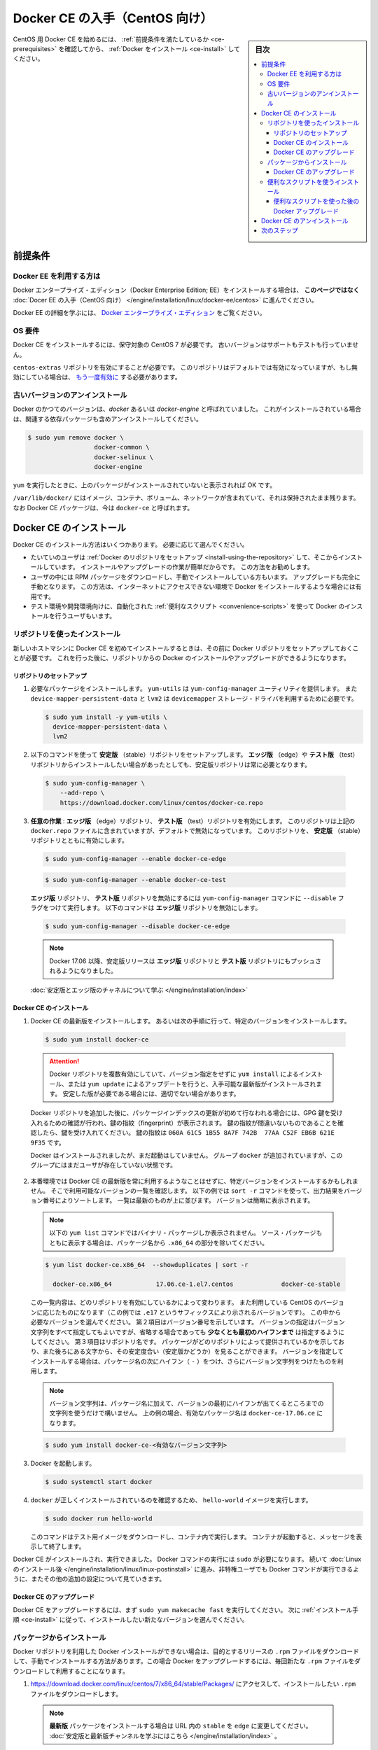 .. -*- coding: utf-8 -*-
.. URL: https://docs.docker.com/engine/installation/linux/docker-ce/centos/
.. SOURCE:
   doc version: 17.09
      https://github.com/docker/docker.github.io/blob/master/engine/installation/linux/docker-ce/centos.md
.. check date: 2016/11/25
.. Commits on Oct 25, 2017 4b356427472793ddbb7cb824adc774ba082975ff
.. ----------------------------------------------------------------------------

.. title: Get Docker CE for CentOS

==============================
Docker CE の入手（CentOS 向け）
==============================

.. sidebar:: 目次

   .. contents:: 
       :depth: 3
       :local:

.. To get started with Docker CE on CentOS, make sure you
   [meet the prerequisites](#prerequisites), then
   [install Docker](#install-docker-ce).

CentOS 用 Docker CE を始めるには、 :ref:`前提条件を満たしているか <ce-prerequisites>` を確認してから、  :ref:`Docker をインストール <ce-install>` してください。

.. ## Prerequisites

.. _ce-prerequisites:

前提条件
==========

.. Docker EE customers

Docker EE を利用する方は
------------------------------

.. To install Docker Enterprise Edition (Docker EE), go to
   [Get Docker EE for CentOS](/engine/installation/linux/docker-ee/centos/)
   **instead of this topic**.

Docker エンタープライズ・エディション（Docker Enterprise Edition; EE）をインストールする場合は、
**このページではなく** :doc:`Docer EE の入手（CentOS 向け） </engine/installation/linux/docker-ee/centos>` に進んでください。

.. To learn more about Docker EE, see
   [Docker Enterprise Edition](https://www.docker.com/enterprise-edition/){: target="_blank" class="_" }.

Docker EE の詳細を学ぶには、  `Docker エンタープライズ・エディション <https://www.docker.com/enterprise-edition/>`_ をご覧ください。


.. ### OS requirements

OS 要件
--------------------

.. To install Docker CE, you need a maintained version of CentOS 7. Archived
   versions aren't supported or tested.

Docker CE をインストールするには、保守対象の CentOS 7 が必要です。
古いバージョンはサポートもテストも行っていません。

.. The `centos-extras` repository must be enabled. This repository is enabled by
   default, but if you have disabled it, you need to
   [re-enable it](https://wiki.centos.org/AdditionalResources/Repositories){: target="_blank" class="_" }.

``centos-extras`` リポジトリを有効にすることが必要です。
このリポジトリはデフォルトでは有効になっていますが、もし無効にしている場合は、 `もう一度有効に <https://wiki.centos.org/AdditionalResources/Repositories>`_ する必要があります。

.. Uninstall old versions

.. _uninstall-old-versions:

古いバージョンのアンインストール
----------------------------------------

.. Older versions of Docker were called `docker` or `docker-engine`. If these are
   installed, uninstall them, along with associated dependencies.

Docker のかつてのバージョンは、`docker` あるいは `docker-engine` と呼ばれていました。
これがインストールされている場合は、関連する依存パッケージも含めアンインストールしてください。

.. code-block:: bash

   $ sudo yum remove docker \
                     docker-common \
                     docker-selinux \
                     docker-engine

.. It's OK if `yum` reports that none of these packages are installed.

``yum`` を実行したときに、上のパッケージがインストールされていないと表示されれば OK です。

.. The contents of `/var/lib/docker/`, including images, containers, volumes, and
   networks, are preserved. The Docker CE package is now called `docker-ce`.

``/var/lib/docker/`` にはイメージ、コンテナ、ボリューム、ネットワークが含まれていて、それは保持されたまま残ります。
なお Docker CE パッケージは、今は ``docker-ce`` と呼ばれます。


.. Install Docker CE

.. _ce-install:

Docker CE のインストール
==============================

.. You can install Docker CE in different ways, depending on your needs:

Docker CE のインストール方法はいくつかあります。
必要に応じて選んでください。

.. - Most users
     [set up Docker's repositories](#install-using-the-repository) and install
     from them, for ease of installation and upgrade tasks. This is the
     recommended approach.
.. - Some users download the RPM package and
     [install it manually](#install-from-a-package) and manage
     upgrades completely manually. This is useful in situations such as installing
     Docker on air-gapped systems with no access to the internet.
.. - In testing and development environments, some users choose to use automated
     [convenience scripts](#install-using-the-convenience-script) to install Docker.

* たいていのユーザは :ref:`Docker のリポジトリをセットアップ <install-using-the-repository>` して、そこからインストールしています。
  インストールやアップグレードの作業が簡単だからです。
  この方法をお勧めします。

* ユーザの中には RPM パッケージをダウンロードし、手動でインストールしている方もいます。
  アップグレードも完全に手動となります。
  この方法は、インターネットにアクセスできない環境で Docker をインストールするような場合には有用です。

* テスト環境や開発環境向けに、自動化された :ref:`便利なスクリプト <convenience-scripts>` を使って Docker のインストールを行うユーザもいます。

.. Install using the repository

.. _install-using-the-repository:

リポジトリを使ったインストール
------------------------------

.. Before you install Docker CE for the first time on a new host machine, you need
   to set up the Docker repository. Afterward, you can install and update Docker
   from the repository.

新しいホストマシンに Docker CE を初めてインストールするときは、その前に Docker リポジトリをセットアップしておくことが必要です。
これを行った後に、リポジトリからの Docker のインストールやアップグレードができるようになります。

.. Set up the repository

リポジトリのセットアップ
^^^^^^^^^^^^^^^^^^^^^^^^^^^^^^

.. 1.  Install required packages. `yum-utils` provides the `yum-config-manager`
       utility, and `device-mapper-persistent-data` and `lvm2` are required by the
       `devicemapper` storage driver.

1. 必要なパッケージをインストールします。
   ``yum-utils`` は ``yum-config-manager`` ユーティリティを提供します。
   また ``device-mapper-persistent-data`` と ``lvm2``  は ``devicemapper`` ストレージ・ドライバを利用するために必要です。

   .. code-block:: bash

    $ sudo yum install -y yum-utils \
      device-mapper-persistent-data \
      lvm2

.. 2.  Use the following command to set up the **stable** repository. You always
       need the **stable** repository, even if you want to install builds from the
       **edge** or **test** repositories as well.

2.  以下のコマンドを使って **安定版** （stable）リポジトリをセットアップします。
    **エッジ版** （edge）や **テスト版** （test）リポジトリからインストールしたい場合があったとしても、安定版リポジトリは常に必要となります。

   .. code-block:: bash

      $ sudo yum-config-manager \
          --add-repo \
          https://download.docker.com/linux/centos/docker-ce.repo

.. 3.  **Optional**: Enable the **edge** and **test** repositories. These
       repositories are included in the `docker.repo` file above but are disabled
       by default. You can enable them alongside the stable repository.

3.  **任意の作業** : **エッジ版** （edge）リポジトリ、 **テスト版** （test）リポジトリを有効にします。
    このリポジトリは上記の ``docker.repo`` ファイルに含まれていますが、デフォルトで無効になっています。
    このリポジトリを、 **安定版** （stable）リポジトリとともに有効にします。

   .. code-block:: bash

      $ sudo yum-config-manager --enable docker-ce-edge

   .. code-block:: bash

      $ sudo yum-config-manager --enable docker-ce-test

   ..  You can disable the **edge** or **test** repository by running the
       `yum-config-manager` command with the `--disable` flag. To re-enable it, use
       the `--enable` flag. The following command disables the **edge** repository.

   **エッジ版** リポジトリ、 **テスト版** リポジトリを無効にするには ``yum-config-manager`` コマンドに ``--disable`` フラグをつけて実行します。
   以下のコマンドは **エッジ版** リポジトリを無効にします。

   .. code-block:: bash
   
      $ sudo yum-config-manager --disable docker-ce-edge

   .. > **Note**: Starting with Docker 17.06, stable releases are also pushed to
      > the **edge** and **test** repositories.

   .. note::

      Docker 17.06 以降、安定版リリースは **エッジ版** リポジトリと **テスト版** リポジトリにもプッシュされるようになりました。

   .. [Learn about **stable** and **edge** builds](/engine/installation/).

   :doc:`安定版とエッジ版のチャネルについて学ぶ </engine/installation/index>`

.. Install Docker CE

.. _install-docker-ce:

Docker CE のインストール
^^^^^^^^^^^^^^^^^^^^^^^^^^^^^^

.. 1.  Install the latest version of Docker CE, or go to the next step to install a
       specific version.

1.  Docker CE の最新版をインストールします。
    あるいは次の手順に行って、特定のバージョンをインストールします。

   ..  ```bash
       $ sudo yum install docker-ce
       ```

   .. code-block:: bash

      $ sudo yum install docker-ce

   ..  > **Warning**: If you have multiple Docker repositories enabled, installing
       > or updating without specifying a version in the `yum install` or
       > `yum update` command will always install the highest possible version,
       > which may not be appropriate for your stability needs.
       {:.warning}

   .. attention::

      Docker リポジトリを複数有効にしていて、バージョン指定をせずに ``yum install`` によるインストール、または ``yum update`` によるアップデートを行うと、入手可能な最新版がインストールされます。
      安定した版が必要である場合には、適切でない場合があります。

   ..  If this is the first time you have refreshed the package index since adding
       the Docker repositories, you will be prompted to accept the GPG key, and
       the key's fingerprint will be shown. Verify that the fingerprint is
       correct, and if so, accept the key. The fingerprint should match
       `060A 61C5 1B55 8A7F 742B  77AA C52F EB6B 621E 9F35`.

   Docker リポジトリを追加した後に、パッケージインデックスの更新が初めて行なわれる場合には、GPG 鍵を受け入れるための確認が行われ、鍵の指紋（fingerprint）が表示されます。
   鍵の指紋が間違いないものであることを確認したら、鍵を受け入れてください。
   鍵の指紋は ``060A 61C5 1B55 8A7F 742B  77AA C52F EB6B 621E 9F35`` です。

   ..  Docker is installed but not started. The `docker` group is created, but no
       users are added to the group.

   Docker はインストールされましたが、まだ起動はしていません。
   グループ ``docker`` が追加されていますが、このグループにはまだユーザが存在していない状態です。

.. 2.  On production systems, you should install a specific version of Docker CE
       instead of always using the latest. List the available versions. This
       example uses the `sort -r` command to sort the results by version number,
       highest to lowest, and is truncated.

2.  本番環境では Docker CE の最新版を常に利用するようなことはせずに、特定バージョンをインストールするかもしれません。
    そこで利用可能なバージョンの一覧を確認します。
    以下の例では ``sort -r`` コマンドを使って、出力結果をバージョン番号によりソートします。
    一覧は最新のものが上に並びます。
    バージョンは簡略に表示されます。

   ..  > **Note**: This `yum list` command only shows binary packages. To show
       > source packages as well, omit the `.x86_64` from the package name.

   .. note::

      以下の ``yum list`` コマンドではバイナリ・パッケージしか表示されません。
      ソース・パッケージもともに表示する場合は、パッケージ名から ``.x86_64`` の部分を除いてください。

   .. code-block:: bash

      $ yum list docker-ce.x86_64  --showduplicates | sort -r

        docker-ce.x86_64            17.06.ce-1.el7.centos             docker-ce-stable

   ..  The contents of the list depend upon which repositories are enabled, and
       will be specific to your version of CentOS (indicated by the `.el7` suffix
       on the version, in this example). Choose a specific version to install. The
       second column is the version string. You can use the entire version string,
       but **you need to include at least to the first hyphen**. The third column
       is the repository name, which indicates which repository the package is from
       and by extension its stability level. To install a specific version, append
       the version string to the package name and separate them by a hyphen (`-`).

   この一覧内容は、どのリポジトリを有効にしているかによって変わります。
   また利用している CentOS のバージョンに応じたものになります（この例では ``.e17`` というサフィックスにより示されるバージョンです）。
   この中から必要なバージョンを選んでください。
   第２項目はバージョン番号を示しています。
   バージョンの指定はバージョン文字列をすべて指定してもよいですが、省略する場合であっても **少なくとも最初のハイフンまで** は指定するようにしてください。
   第３項目はリポジトリ名です。
   パッケージがどのリポジトリによって提供されているかを示しており、また後ろにある文字から、その安定度合い（安定版かどうか）を見ることができます。
   バージョンを指定してインストールする場合は、パッケージ名の次にハイフン（ ``-`` ）をつけ、さらにバージョン文字列をつけたものを利用します。

   ..  > **Note**: The version string is the package name plus the version up to
       > the first hyphen. In the example above, the fully qualified package name
       > is `docker-ce-17.06.1.ce`.

   .. note::

      バージョン文字列は、パッケージ名に加えて、バージョンの最初にハイフンが出てくるところまでの文字列を使うだけで構いません。
      上の例の場合、有効なパッケージ名は ``docker-ce-17.06.ce`` になります。

   .. code-block:: bash

      $ sudo yum install docker-ce-<有効なバージョン文字列>

.. Start Docker.

3. Docker を起動します。

   .. code-block:: bash

      $ sudo systemctl start docker

..    Verify that docker is installed correctly by running the hello-world image.

4. ``docker`` が正しくインストールされているのを確認するため、 ``hello-world`` イメージを実行します。

   .. code-block:: bash

      $ sudo docker run hello-world

   ..  This command downloads a test image and runs it in a container. When the
       container runs, it prints an informational message and exits.

   このコマンドはテスト用イメージをダウンロードし、コンテナ内で実行します。
   コンテナが起動すると、メッセージを表示して終了します。

.. Docker CE is installed and running. You need to use `sudo` to run Docker
   commands. Continue to [Linux postinstall](/engine/installation/linux/linux-postinstall.md) to allow
   non-privileged users to run Docker commands and for other optional configuration
   steps.

Docker CE がインストールされ、実行できました。
Docker コマンドの実行には ``sudo`` が必要になります。
続いて :doc:`Linux のインストール後 </engine/installation/linux/linux-postinstall>` に進み、非特権ユーザでも Docker コマンドが実行できるように、またその他の追加の設定について見ていきます。

.. Upgrade Docker CE

Docker CE のアップグレード
^^^^^^^^^^^^^^^^^^^^^^^^^^^^^^

.. To upgrade Docker CE, first run `sudo yum makecache fast`, then follow the
   [installation instructions](#install-docker), choosing the new version you want
   to install.

Docker CE をアップグレードするには、まず ``sudo yum makecache fast`` を実行してください。
次に :ref:`インストール手順 <ce-install>` に従って、インストールしたい新たなバージョンを選んでください。


.. Install from a package

パッケージからインストール
------------------------------

.. If you cannot use Docker's repository to install Docker, you can download the
   `.rpm` file for your release and install it manually. You will need to download
   a new file each time you want to upgrade Docker.

Docker リポジトリを利用した Docker インストールができない場合は、目的とするリリースの ``.rpm`` ファイルをダウンロードして、手動でインストールする方法があります。この場合 Docker をアップグレードするには、毎回新たな ``.rpm`` ファイルをダウンロードして利用することになります。

.. 1.  Go to
       [{{ download-url-base }}/7/x86_64/stable/Packages/]({{ download-url-base }}/7/x86_64/stable/Packages/)
       and download the `.rpm` file for the Docker version you want to install.

1.  https://download.docker.com/linux/centos/7/x86_64/stable/Packages/ にアクセスして、インストールしたい ``.rpm`` ファイルをダウンロードします。

   ..  > **Note**: To install an **edge**  package, change the word
       > `stable` in the > URL to `edge`.
       > [Learn about **stable** and **edge** channels](/engine/installation/).

   .. note::

       **最新版** パッケージをインストールする場合は URL 内の ``stable`` を ``edge`` に変更してください。
       :doc:`安定版と最新版チャンネルを学ぶにはこちら </engine/installation/index>`  。


.. 2.  Install Docker CE, changing the path below to the path where you downloaded
       the Docker package.

2.  Docker CE をインストールします。
    以下に示すパス部分は、Docker パッケージをダウンロードしたパスに書き換えます。

   .. ```bash
       $ sudo yum install /path/to/package.rpm
       ```
   .. code-block:: bash

      $ sudo yum install /path/to/package.rpm

   ..  Docker is installed but not started. The `docker` group is created, but no
       users are added to the group.

   Docker はインストールされましたが、まだ起動はしていません。
   グループ ``docker`` が追加されていますが、このグループにはまだユーザが存在していない状態です。

3. Docker を起動します。

   .. code-block:: bash

      $ sudo systemctl start docker

.. 4.  Verify that `docker` is installed correctly by running the `hello-world`
       image.

4.  ``docker`` が正しくインストールされているのを確認するため、 ``hello-world`` イメージを実行します。

   .. code-block:: bash

      $ sudo docker run hello-world

   ..  This command downloads a test image and runs it in a container. When the
       container runs, it prints an informational message and exits.

   このコマンドはテスト用イメージをダウンロードし、コンテナ内で実行します。
   コンテナが起動すると、メッセージを表示して終了します。

.. Docker CE is installed and running. You need to use `sudo` to run Docker commands.
   Continue to [Post-installation steps for Linux](/engine/installation/linux/linux-postinstall.md) to allow
   non-privileged users to run Docker commands and for other optional configuration
   steps.

Docker CE がインストールされ、実行できました。
Docker コマンドの実行には ``sudo`` が必要になります。
続いて :doc:`Linux のインストール後 </engine/installation/linux/linux-postinstall>` に進み、非特権ユーザでも Docker コマンドが実行できるように、またその他の追加の設定について見ていきます。


.. Upgrade Docker CE

Docker CE のアップグレード
^^^^^^^^^^^^^^^^^^^^^^^^^^^^^^

.. To upgrade Docker CE, download the newer package file and repeat the
   [installation procedure](#install-from-a-package), using `yum -y upgrade`
   instead of `yum -y install`, and pointing to the new file.

Docker CE をアップグレードする場合は、新たなパッケージ・ファイルをダウンロードして、インストール手順をもう一度行います。
その際には ``yum -y install`` でなく ``yum -y upgrade`` を実行します。


.. _convenience-scripts:

便利なスクリプトを使うインストール
----------------------------------------

.. Docker provides convenience scripts at get.docker.com and test.docker.com for installing stable and testing versions of Docker CE into development environments quickly and non-interactively. The source code for the scripts is in the docker-install repository. Using these scripts is not recommended for production environments, and you should understand the potential risks before you use them:

Docker は開発環境に対して迅速かつ非対話的に Docker CE の安定版・テスト版をインストールするために、 `get.docker.com <https://get.docker.com/>`_ と `test.docker.com <https://test.docker.com/>`_ で便利なスクリプトを提供しています。このスクリプトのソースコードは ``docker-install`` `リポジトリ <https://github.com/docker/docker-install>`_ にあります。 **プロダクション環境でのスクリプトの利用は推奨しません** 。また、利用前に、以下の潜在リスクがあるのを理解すべきでしょう。

..    The scripts require root or sudo privileges in order to run. Therefore, you should carefully examine and audit the scripts before running them.
    The scripts attempt to detect your Linux distribution and version and configure your package management system for you. In addition, the scripts do not allow you to customize any installation parameters. This may lead to an unsupported configuration, either from Docker’s point of view or from your own organization’s guidelines and standards.
    The scripts install all dependencies and recommendations of the package manager without asking for confirmation. This may install a large number of packages, depending on the current configuration of your host machine.
    Do not use the convenience script if Docker has already been installed on the host machine using another mechanism.

* スクリプトの実行には ``root`` か ``sudo`` 権限が必要です。そのため、スクリプトを実行する前に、調査と正常性に対して十分にご注意ください。
* スクリプトは自動的に Linux ディストリビューションとバージョン、パッケージ管理システムの検出を試みます。また、スクリプトにはインストール時に何からしらパラメータを渡せません。このため、サポートされていない設定に至ったり、Docker が意図しない、あるいは皆さんの組織のガイドラインや標準から外れたりする場合があります。
* スクリプトを実行すると、パッケージ・マネージャが示す依存関係や推奨パッケージを、すべて自動的にインストールします。これにより、ホストマシン上の設定によっては、非常に多くのパッケージや依存関係のインストールが行われる場合があります。
* 既にホスト・マシン上で別の手法による Docker をインストール済みの環境では、この便利なスクリプトは使用しないでください。

.. This example uses the script at get.docker.com to install the latest stable release of Docker CE on Linux. To install the latest testing version, use test.docker.com instead. In each of the commands below, replace each occurrence of get with test.

次の例は Linux に Docker CE の最新安定版リリースのインストールに、 `get.docker.com`_ のスクリプトを使います。最新テスト版を使いたい場合は、代わりに `test.docker.com`_ を指定します。その場合はコマンド中の ``get`` を ``test`` に置き換えて実行します。

.. warning::

   スクリプトを実行する前に、インターネットからダウンロードしたスクリプトをご確認ください。

.. code-block:: bash

   $ curl -fsSL get.docker.com -o get-docker.sh
   $ sudo sh get-docker.sh
   
   <output truncated>
   
   If you would like to use Docker as a non-root user, you should now consider
   adding your user to the "docker" group with something like:
   
     sudo usermod -aG docker your-user
   
   Remember that you will have to log out and back in for this to take effect!
   
   WARNING: Adding a user to the "docker" group will grant the ability to run
            containers which can be used to obtain root privileges on the
            docker host.
            Refer to https://docs.docker.com/engine/security/security/#docker-daemon-attack-surface
            for more information.

.. Docker CE is installed. It starts automatically on DEB-based distributions. On RPM-based distributions, you need to start it manually using the appropriate systemctl or service command. As the message indicates, non-root users are not able to run Docker commands by default.

これで Docker CE をインストールしました。 ``DEB`` をベースとしたディストリビューションでは、自動的に開始します。 ``RPM`` ベースのディストリビューションでは、適切な ``systemctl`` や ``service`` コマンドを使い、手動で実行する必要があります。メッセージが表示されているように、デフォルトでは root ではないユーザは Docker コマンドを実行できません。

.. Upgrade Docker after using the convenience script

便利なスクリプトを使った後の Docker アップグレード
^^^^^^^^^^^^^^^^^^^^^^^^^^^^^^^^^^^^^^^^^^^^^^^^^^

.. If you installed Docker using the convenience script, you should upgrade Docker using your package manager directly. There is no advantage to re-running the convenience script, and it can cause issues if it attempts to re-add repositories which have already been added to the host machine.

便利なスクリプトを使って Docker をインストールしている場合は、パッケージ・マネージャをとして直接アップグレードを試みるべきでしょう。便利なスクリプトを再度実行する利点は何らありません。また、スクリプトの再実行により、ホストマシン上に既に追加されているリポジトリを再追加するため、何か問題となる可能性があります。

.. Uninstall Docker CE

Docker CE のアンインストール
==============================

..    Uninstall the Docker CE package:

1. Docker CE パッケージをアンインストールします。

.. code-block:: bash

   $ sudo yum remove docker-ce

..    Images, containers, volumes, or customized configuration files on your host are not automatically removed. To delete all images, containers, and volumes:

2. ホスト上のイメージ、コンテナ、ボリューム、その他にカスタマイズした設定ファイルは自動的に削除されません。全てのイメージ、コンテナ、ボリュームを削除するには：

.. code-block:: bash

   $ sudo rm -rf /var/lib/docker

.. You must delete any edited configuration files manually.

編集した設定ファイルは全て手動で削除する必要があります。

.. Next steps

次のステップ
====================

..    Continue to Post-installation steps for Linux
    Continue with the User Guide.

* :doc:`/engine/installation/linux/linux-postinstall` に進む
* :doc:`ユーザガイド </engine/userguide/index>` に進む


.. seealso:: 

   Get Docker CE for CentOS
      https://docs.docker.com/engine/installation/linux/docker-ce/ubuntu/#uninstall-docker-ce


